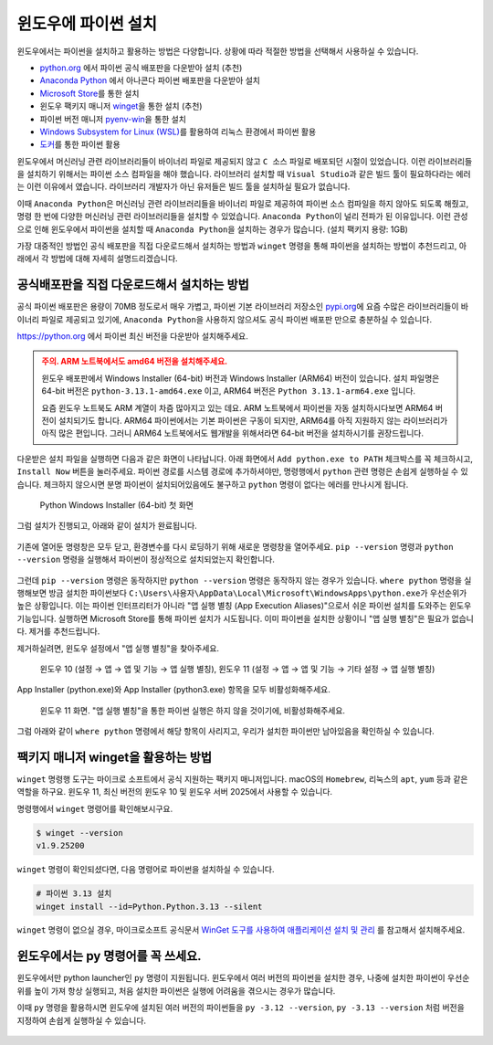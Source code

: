윈도우에 파이썬 설치
==========================

윈도우에서는 파이썬을 설치하고 활용하는 방법은 다양합니다. 상황에 따라 적절한 방법을 선택해서 사용하실 수 있습니다.

* `python.org <https://www.python.org>`_ 에서 파이썬 공식 배포판을 다운받아 설치 (추천)

* `Anaconda Python <https://www.anaconda.com>`_ 에서 아나콘다 파이썬 배포판을 다운받아 설치

* `Microsoft Store <https://apps.microsoft.com/search?query=python>`_\를 통한 설치

* 윈도우 팩키지 매니저 `winget <https://docs.microsoft.com/ko-kr/windows/package-manager/winget/>`_\을 통한 설치 (추천)

* 파이썬 버전 매니저 `pyenv-win <https://github.com/pyenv-win/pyenv-win>`_\을 통한 설치

* `Windows Subsystem for Linux (WSL) <https://learn.microsoft.com/ko-kr/windows/wsl/install>`_\를 활용하여 리눅스 환경에서 파이썬 활용

* `도커 <https://www.docker.com>`_\를 통한 파이썬 활용

윈도우에서 머신러닝 관련 라이브러리들이 바이너리 파일로 제공되지 않고 ``C 소스`` 파일로 배포되던 시절이 있었습니다.
이런 라이브러리들을 설치하기 위해서는 파이썬 소스 컴파일을 해야 했습니다. 라이브러리 설치할 때 ``Visual Studio``\과 같은 빌드 툴이 필요하다라는 에러는
이런 이유에서 였습니다. 라이브러리 개발자가 아닌 유저들은 빌드 툴을 설치하실 필요가 없습니다.

이때 ``Anaconda Python``\은 머신러닝 관련 라이브러리들을 바이너리 파일로 제공하여 파이썬 소스 컴파일을 하지 않아도 되도록 해줬고,
명령 한 번에 다양한 머신러닝 관련 라이브러리들을 설치할 수 있었습니다. ``Anaconda Python``\이 널리 전파가 된 이유입니다.
이런 관성으로 인해 윈도우에서 파이썬을 설치할 때 ``Anaconda Python``\을 설치하는 경우가 많습니다. (설치 팩키지 용량: 1GB)

가장 대중적인 방법인 공식 배포판을 직접 다운로드해서 설치하는 방법과 ``winget`` 명령을 통해 파이썬을 설치하는 방법이 추천드리고,
아래에서 각 방법에 대해 자세히 설명드리겠습니다.


공식배포판을 직접 다운로드해서 설치하는 방법
-------------------------------------------------------------

공식 파이썬 배포판은 용량이 70MB 정도로서 매우 가볍고,
파이썬 기본 라이브러리 저장소인 `pypi.org <https://pypi.org>`_\에 요즘 수많은 라이브러리들이 바이너리 파일로 제공되고 있기에,
``Anaconda Python``\을 사용하지 않으셔도 공식 파이썬 배포판 만으로 충분하실 수 있습니다.

https://python.org 에서 파이썬 최신 버전을 다운받아 설치해주세요.

.. admonition:: 주의. ARM 노트북에서도 amd64 버전을 설치해주세요.
   :class: warning

   윈도우 배포판에서 Windows Installer (64-bit) 버전과 Windows Installer (ARM64) 버전이 있습니다.
   설치 파일명은 64-bit 버전은 ``python-3.13.1-amd64.exe`` 이고, ARM64 버전은 ``Python 3.13.1-arm64.exe`` 입니다.

   요즘 윈도우 노트북도 ARM 계열이 차즘 많아지고 있는 데요. ARM 노트북에서 파이썬을 자동 설치하시다보면 ARM64 버전이 설치되기도 합니다.
   ARM64 파이썬에서는 기본 파이썬은 구동이 되지만, ARM64를 아직 지원하지 않는 라이브러리가 아직 많은 편입니다.
   그러니 ARM64 노트북에서도 웹개발을 위해서라면 64-bit 버전을 설치하시기를 권장드립니다.

다운받은 설치 파일을 실행하면 다음과 같은 화면이 나타납니다.
아래 화면에서 ``Add python.exe to PATH`` 체크박스를 꼭 체크하시고, ``Install Now`` 버튼을 눌러주세요.
파이썬 경로를 시스템 경로에 추가하셔야만, 명령행에서 ``python`` 관련 명령은 손쉽게 실행하실 수 있습니다.
체크하지 않으시면 분명 파이썬이 설치되어있음에도 불구하고 ``python`` 명령이 없다는 에러를 만나시게 됩니다.

.. figure:: ./assets/windows-python-installer-01.png
   :alt: 파이썬 설치 파일 경로

   Python Windows Installer (64-bit) 첫 화면

그럼 설치가 진행되고, 아래와 같이 설치가 완료됩니다.

.. figure:: ./assets/windows-python-installer-03.png
   :alt: 파이썬 설치 완료

기존에 열어둔 명령창은 모두 닫고, 환경변수를 다시 로딩하기 위해 새로운 명령창을 열어주세요.
``pip --version`` 명령과 ``python --version`` 명령을 실행해서 파이썬이 정상적으로 설치되었는지 확인합니다.

.. figure:: ./assets/windows-not-found-python.png

그런데 ``pip --version`` 명령은 동작하지만 ``python --version`` 명령은 동작하지 않는 경우가 있습니다.
``where python`` 명령을 실행해보면 방금 설치한 파이썬보다
``C:\Users\사용자\AppData\Local\Microsoft\WindowsApps\python.exe``\가 우선순위가 높은 상황입니다.
이는 파이썬 인터프리터가 아니라 "앱 실행 별칭 (App Execution Aliases)"으로서 쉬운 파이썬 설치를 도와주는 윈도우 기능입니다.
실행하면 Microsoft Store를 통해 파이썬 설치가 시도됩니다.
이미 파이썬을 설치한 상황이니 "앱 실행 별칭"은 필요가 없습니다. 제거를 추천드립니다.

제거하실려면, 윈도우 설정에서 "앱 실행 별칭"을 찾아주세요.

.. figure:: ./assets/windows-app-installer-search.png

   윈도우 10 (설정 → 앱 → 앱 및 기능 → 앱 실행 별칭),
   윈도우 11 (설정 → 앱 → 앱 및 기능 → 기타 설정 → 앱 실행 별칭)

App Installer (python.exe)와 App Installer (python3.exe) 항목을 모두 비활성화해주세요.

.. figure:: ./assets/windows-app-installer.png
   :alt: 앱 실행 별칭 비활성화

   윈도우 11 화면. "앱 실행 별칭"을 통한 파이썬 실행은 하지 않을 것이기에, 비활성화해주세요.

그럼 아래와 같이 ``where python`` 명령에서 해당 항목이 사리지고,
우리가 설치한 파이썬만 남아있음을 확인하실 수 있습니다.

.. figure:: ./assets/windows-app-installer-removed.png


팩키지 매니저 winget을 활용하는 방법
--------------------------------------------------

``winget`` 명령행 도구는 마이크로 소프트에서 공식 지원하는 팩키지 매니저입니다.
macOS의 ``Homebrew``, 리눅스의 ``apt``, ``yum`` 등과 같은 역할을 하구요.
윈도우 11, 최신 버전의 윈도우 10 및 윈도우 서버 2025에서 사용할 수 있습니다.

명령행에서 ``winget`` 명령어를 확인해보시구요.

.. code-block:: text

   $ winget --version
   v1.9.25200

``winget`` 명령이 확인되셨다면, 다음 명령어로 파이썬을 설치하실 수 있습니다.

.. code-block:: shell

   # 파이썬 3.13 설치
   winget install --id=Python.Python.3.13 --silent

``winget`` 명령이 없으실 경우, 마이크로소프트 공식문서
`WinGet 도구를 사용하여 애플리케이션 설치 및 관리 <https://learn.microsoft.com/ko-kr/windows/package-manager/winget/>`_
를 참고해서 설치해주세요.


윈도우에서는 py 명령어를 꼭 쓰세요.
---------------------------------------------

윈도우에서만 python launcher인 ``py`` 명령이 지원됩니다.
윈도우에서 여러 버전의 파이썬을 설치한 경우, 나중에 설치한 파이썬이 우선순위를 높이 가져 항상 실행되고,
처음 설치한 파이썬은 실행에 어려움을 겪으시는 경우가 많습니다.

이때 ``py`` 명령을 활용하시면 윈도우에 설치된 여러 버전의 파이썬들을
``py -3.12 --version``, ``py -3.13 --version`` 처럼 버전을 지정하여 손쉽게 실행하실 수 있습니다.

.. figure:: ./assets/windows-py.png

